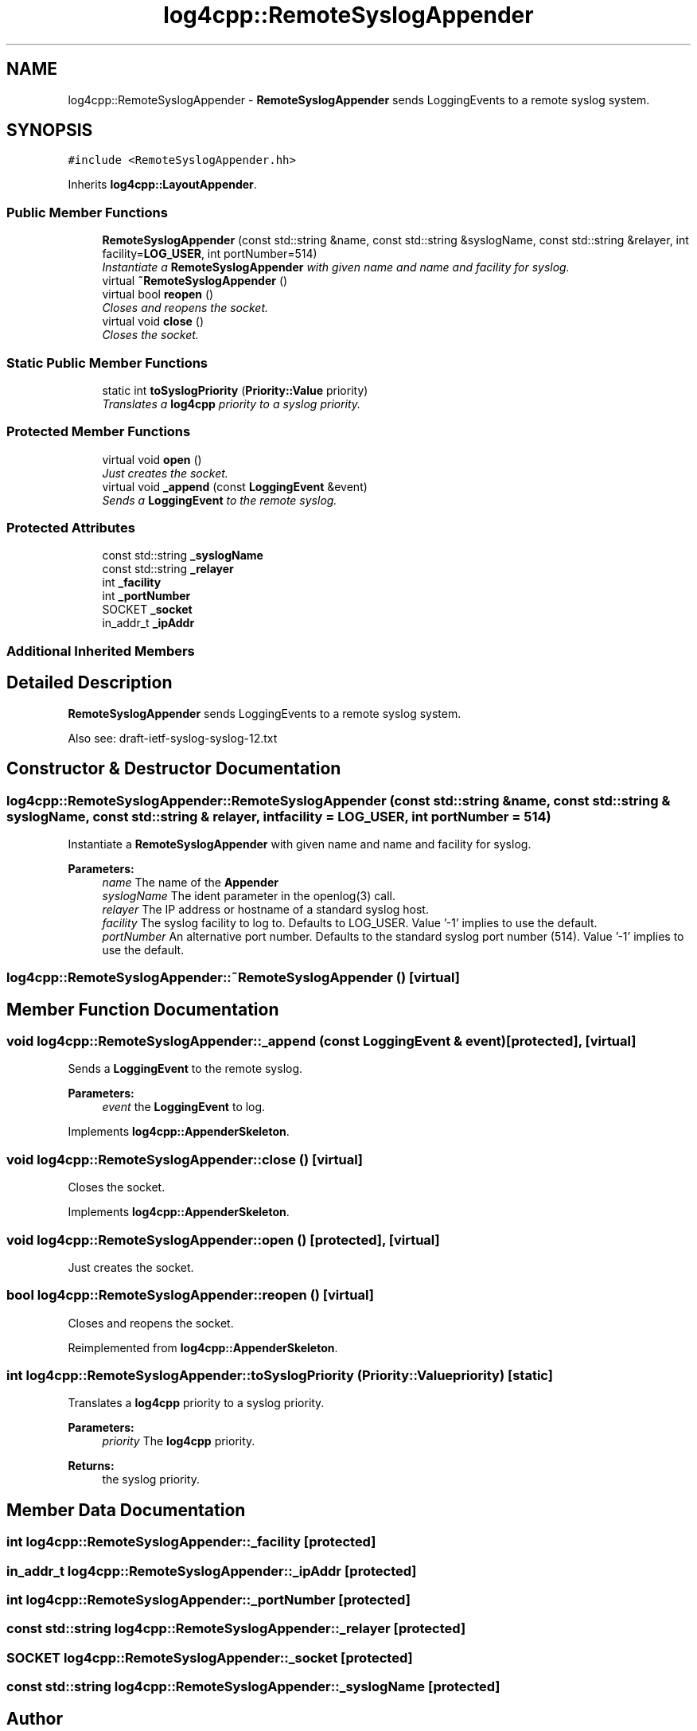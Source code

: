 .TH "log4cpp::RemoteSyslogAppender" 3 "Thu Dec 30 2021" "Version 1.1" "log4cpp" \" -*- nroff -*-
.ad l
.nh
.SH NAME
log4cpp::RemoteSyslogAppender \- \fBRemoteSyslogAppender\fP sends LoggingEvents to a remote syslog system\&.  

.SH SYNOPSIS
.br
.PP
.PP
\fC#include <RemoteSyslogAppender\&.hh>\fP
.PP
Inherits \fBlog4cpp::LayoutAppender\fP\&.
.SS "Public Member Functions"

.in +1c
.ti -1c
.RI "\fBRemoteSyslogAppender\fP (const std::string &name, const std::string &syslogName, const std::string &relayer, int facility=\fBLOG_USER\fP, int portNumber=514)"
.br
.RI "\fIInstantiate a \fBRemoteSyslogAppender\fP with given name and name and facility for syslog\&. \fP"
.ti -1c
.RI "virtual \fB~RemoteSyslogAppender\fP ()"
.br
.ti -1c
.RI "virtual bool \fBreopen\fP ()"
.br
.RI "\fICloses and reopens the socket\&. \fP"
.ti -1c
.RI "virtual void \fBclose\fP ()"
.br
.RI "\fICloses the socket\&. \fP"
.in -1c
.SS "Static Public Member Functions"

.in +1c
.ti -1c
.RI "static int \fBtoSyslogPriority\fP (\fBPriority::Value\fP priority)"
.br
.RI "\fITranslates a \fBlog4cpp\fP priority to a syslog priority\&. \fP"
.in -1c
.SS "Protected Member Functions"

.in +1c
.ti -1c
.RI "virtual void \fBopen\fP ()"
.br
.RI "\fIJust creates the socket\&. \fP"
.ti -1c
.RI "virtual void \fB_append\fP (const \fBLoggingEvent\fP &event)"
.br
.RI "\fISends a \fBLoggingEvent\fP to the remote syslog\&. \fP"
.in -1c
.SS "Protected Attributes"

.in +1c
.ti -1c
.RI "const std::string \fB_syslogName\fP"
.br
.ti -1c
.RI "const std::string \fB_relayer\fP"
.br
.ti -1c
.RI "int \fB_facility\fP"
.br
.ti -1c
.RI "int \fB_portNumber\fP"
.br
.ti -1c
.RI "SOCKET \fB_socket\fP"
.br
.ti -1c
.RI "in_addr_t \fB_ipAddr\fP"
.br
.in -1c
.SS "Additional Inherited Members"
.SH "Detailed Description"
.PP 
\fBRemoteSyslogAppender\fP sends LoggingEvents to a remote syslog system\&. 

Also see: draft-ietf-syslog-syslog-12\&.txt 
.SH "Constructor & Destructor Documentation"
.PP 
.SS "log4cpp::RemoteSyslogAppender::RemoteSyslogAppender (const std::string & name, const std::string & syslogName, const std::string & relayer, int facility = \fC\fBLOG_USER\fP\fP, int portNumber = \fC514\fP)"

.PP
Instantiate a \fBRemoteSyslogAppender\fP with given name and name and facility for syslog\&. 
.PP
\fBParameters:\fP
.RS 4
\fIname\fP The name of the \fBAppender\fP 
.br
\fIsyslogName\fP The ident parameter in the openlog(3) call\&. 
.br
\fIrelayer\fP The IP address or hostname of a standard syslog host\&. 
.br
\fIfacility\fP The syslog facility to log to\&. Defaults to LOG_USER\&. Value '-1' implies to use the default\&. 
.br
\fIportNumber\fP An alternative port number\&. Defaults to the standard syslog port number (514)\&. Value '-1' implies to use the default\&. 
.RE
.PP

.SS "log4cpp::RemoteSyslogAppender::~RemoteSyslogAppender ()\fC [virtual]\fP"

.SH "Member Function Documentation"
.PP 
.SS "void log4cpp::RemoteSyslogAppender::_append (const \fBLoggingEvent\fP & event)\fC [protected]\fP, \fC [virtual]\fP"

.PP
Sends a \fBLoggingEvent\fP to the remote syslog\&. 
.PP
\fBParameters:\fP
.RS 4
\fIevent\fP the \fBLoggingEvent\fP to log\&. 
.RE
.PP

.PP
Implements \fBlog4cpp::AppenderSkeleton\fP\&.
.SS "void log4cpp::RemoteSyslogAppender::close ()\fC [virtual]\fP"

.PP
Closes the socket\&. 
.PP
Implements \fBlog4cpp::AppenderSkeleton\fP\&.
.SS "void log4cpp::RemoteSyslogAppender::open ()\fC [protected]\fP, \fC [virtual]\fP"

.PP
Just creates the socket\&. 
.SS "bool log4cpp::RemoteSyslogAppender::reopen ()\fC [virtual]\fP"

.PP
Closes and reopens the socket\&. 
.PP
Reimplemented from \fBlog4cpp::AppenderSkeleton\fP\&.
.SS "int log4cpp::RemoteSyslogAppender::toSyslogPriority (\fBPriority::Value\fP priority)\fC [static]\fP"

.PP
Translates a \fBlog4cpp\fP priority to a syslog priority\&. 
.PP
\fBParameters:\fP
.RS 4
\fIpriority\fP The \fBlog4cpp\fP priority\&. 
.RE
.PP
\fBReturns:\fP
.RS 4
the syslog priority\&. 
.RE
.PP

.SH "Member Data Documentation"
.PP 
.SS "int log4cpp::RemoteSyslogAppender::_facility\fC [protected]\fP"

.SS "in_addr_t log4cpp::RemoteSyslogAppender::_ipAddr\fC [protected]\fP"

.SS "int log4cpp::RemoteSyslogAppender::_portNumber\fC [protected]\fP"

.SS "const std::string log4cpp::RemoteSyslogAppender::_relayer\fC [protected]\fP"

.SS "SOCKET log4cpp::RemoteSyslogAppender::_socket\fC [protected]\fP"

.SS "const std::string log4cpp::RemoteSyslogAppender::_syslogName\fC [protected]\fP"


.SH "Author"
.PP 
Generated automatically by Doxygen for log4cpp from the source code\&.
